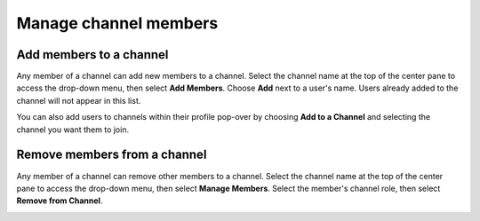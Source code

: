 Manage channel members
=======================

|all-plans| |cloud| |self-hosted|

.. |all-plans| image:: ../images/all-plans-badge.png
  :scale: 30
  :target: https://mattermost.com/pricing
  :alt: Available in Mattermost Free and Starter subscription plans.

.. |cloud| image:: ../images/cloud-badge.png
  :scale: 30
  :target: https://mattermost.com/download
  :alt: Available for Mattermost Cloud deployments.

.. |self-hosted| image:: ../images/self-hosted-badge.png
  :scale: 30
  :target: https://mattermost.com/deploy
  :alt: Available for Mattermost Self-Hosted deployments.

Add members to a channel
------------------------

Any member of a channel can add new members to a channel. Select the channel name at the top of the center pane to access the drop-down menu, then select **Add Members**. Choose **Add** next to a user's name. Users already added to the channel will not appear in this list.

.. image:: ../images/add-member-to-channel.png

You can also add users to channels within their profile pop-over by choosing **Add to a Channel** and selecting the channel you want them to join.

.. image:: ../images/add-member-pop.png
    :alt: Add a member to a channel.

Remove members from a channel
-----------------------------

Any member of a channel can remove other members to a channel. Select the channel name at the top of the center pane to access the drop-down menu, then select **Manage Members**. Select the member's channel role, then select **Remove from Channel**.

.. image:: ../images/remove-member-from-channel.png
    :alt: Remove a member from a channel.
